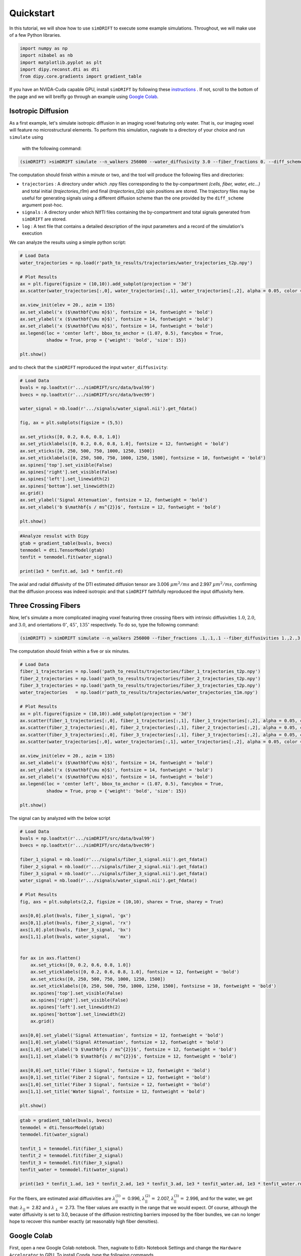 *********************
Quickstart
*********************
In this tutorial, we will show how to use ``simDRIFT`` to execute some example simulations. 
Throughout, we will make use of a few Python libraries.

.. code-block:: python
    
    import numpy as np     
    import nibabel as nb 
    import matplotlib.pyplot as plt 
    import dipy.reconst.dti as dti
    from dipy.core.gradients import gradient_table

If you have an NVIDA-Cuda capable GPU, install ``simDRIFT`` by following these `instructions <https://simdrift.readthedocs.io/en/latest/install-index.html>`_ . If not, scroll to the bottom of the page and we will breifly go through an example using `Google Colab <https://colab.research.google.com/?utm_source=scs-index>`_. 

Isotropic Diffusion
----------------
As a first example, let's simulate isotropic diffusion in an imaging voxel featuring only water. That is,
our imaging voxel will feature no microstructural elements. To perform this simulation, nagivate to a directory of your choice
and run ``simulate`` using 
 with the following command:

.. code-block:: bash 
    
    (simDRIFT) >simDRIFT simulate --n_walkers 256000 --water_diffusivity 3.0 --fiber_fractions 0. --diff_scheme DBSI_99 --fiber_diffusions 0. -- fiber_radii 1. --theta 0.

The computation should finish within a minute or two, and the tool will produce the following files and directories:

* ``trajectories`` : A directory under which .npy files corresponding to the by-compartment *(cells, fiber, water, etc...)* and total initial (*trajectories_t1m*) and final (*trajectories_t2p*)
  spin positions are stored. The trajectory files may be useful for generating signals using a different diffusion scheme than the one provided 
  by the ``diff_scheme`` argument post-hoc. 


* ``signals`` : A directory under which NIfTI files containing the by-compartment and total signals generated from ``simDRIFT`` are stored. 

* ``log`` : A text file that contains a detailed description of the input parameters and a record of the simulation's execution

We can analyze the results using a simple python script:

.. code-block:: python

    # Load Data
    water_trajectories = np.load(r'path_to_results/trajectories/water_trajectories_t2p.npy')

    # Plot Results 
    ax = plt.figure(figsize = (10,10)).add_subplot(projection = '3d')
    ax.scatter(water_trajectories[:,0], water_trajectories[:,1], water_trajectories[:,2], alpha = 0.05, color = 'purple', s = 1)
    
    ax.view_init(elev = 20., azim = 135)
    ax.set_xlabel('x ($\mathbf{\mu m}$)', fontsize = 14, fontweight = 'bold')
    ax.set_ylabel('x ($\mathbf{\mu m}$)', fontsize = 14, fontweight = 'bold')
    ax.set_zlabel('x ($\mathbf{\mu m}$)', fontsize = 14, fontweight = 'bold')
    ax.legend(loc = 'center left', bbox_to_anchor = (1.07, 0.5), fancybox = True,
              shadow = True, prop = {'weight': 'bold', 'size': 15})

    plt.show()

.. figure:: water_trajectories.png
   :align: center


and to check that the ``simDRIFT`` reproduced the input ``water_diffusivity``:

.. code-block:: python 

    # Load Data
    bvals = np.loadtxt(r'.../simDRIFT/src/data/bval99')
    bvecs = np.loadtxt(r'.../simDRIFT/src/data/bvec99')

    water_signal = nb.load(r'.../signals/water_signal.nii').get_fdata()

    fig, ax = plt.subplots(figsize = (5,5))

    ax.set_yticks([0, 0.2, 0.6, 0.8, 1.0])
    ax.set_yticklabels([0, 0.2, 0.6, 0.8, 1.0], fontsize = 12, fontweight = 'bold')
    ax.set_xticks([0, 250, 500, 750, 1000, 1250, 1500])
    ax.set_xticklabels([0, 250, 500, 750, 1000, 1250, 1500], fontsizse = 10, fontweight = 'bold')
    ax.spines['top'].set_visible(False)
    ax.spines['right'].set_visible(False)
    ax.spines['left'].set_linewidth(2)
    ax.spines['bottom'].set_linewidth(2)
    ax.grid()
    ax.set_ylabel('Signal Attenuation', fontsize = 12, fontweight = 'bold')
    ax.set_xlabel('b $\mathbf{s / ms^{2}}$', fontsize = 12, fontweight = 'bold')

    plt.show()

.. figure:: water_signal.png
    :align: center



.. code-block:: python
    
    #Analyze resulst with Dipy 
    gtab = gradient_table(bvals, bvecs)
    tenmodel = dti.TensorModel(gtab)
    tenfit = tenmodel.fit(water_signal)

    print(1e3 * tenfit.ad, 1e3 * tenfit.rd)

The axial and radial diffusivity of the DTI estimated diffusion tensor are 3.006 :math:`\mu m^{2} / ms` and 2.997 :math:`\mu m^{2} / ms`, confirming 
that the diffusion process was indeed isotropic and that ``simDRIFT`` faithfully reproduced the input diffusivity here. 


Three Crossing Fibers 
----------------
Now, let's simulate a more complicated imaging voxel featuring three crossing fibers with intrinsic diffusivities :math:`1.0`, :math:`2.0`, and :math:`3.0`, and orientations :math:`0^{\circ}`, 
:math:`45^{\circ}`, :math:`135^{\circ}` respectively. To do so, type the following command:

.. code-block:: bash 
    
    (simDRIFT) > simDRIFT simulate --n_walkers 256000 --fiber_fractions .1,.1,.1 --fiber_diffusivities 1.,2.,3. --thetas 0,45,135 --fiber_radii 2.5,2.5,2.5 --cell_fractions 0.,0.

The computation should finish within a five or six minutes.

.. code-block:: python

  
    # Load Data
    fiber_1_trajectories = np.load('path_to_results/trajectories/fiber_1_trajectories_t2p.npy')
    fiber_2_trajectories = np.load('path_to_results/trajectories/fiber_2_trajectories_t2p.npy')
    fiber_3_trajectories = np.load('path_to_results/trajectories/fiber_3_trajectories_t2p.npy')
    water_trajectories   = np.load(r'path_to_results/trajectories/water_trajectories_t1m.npy')

    # Plot Results
    ax = plt.figure(figsize = (10,10)).add_subplot(projection = '3d')
    ax.scatter(fiber_1_trajectories[:,0], fiber_1_trajectories[:,1], fiber_1_trajectories[:,2], alpha = 0.05, color = 'green', s = 1)
    ax.scatter(fiber_2_trajectories[:,0], fiber_2_trajectories[:,1], fiber_2_trajectories[:,2], alpha = 0.05, color = 'red', s = 1)
    ax.scatter(fiber_3_trajectories[:,0], fiber_3_trajectories[:,1], fiber_3_trajectories[:,2], alpha = 0.05, color = 'blue', s = 1)
    ax.scatter(water_trajectories[:,0], water_trajectories[:,1], water_trajectories[:,2], alpha = 0.05, color = 'purple', s = 1)
    
    ax.view_init(elev = 20., azim = 135)
    ax.set_xlabel('x ($\mathbf{\mu m}$)', fontsize = 14, fontweight = 'bold')
    ax.set_ylabel('x ($\mathbf{\mu m}$)', fontsize = 14, fontweight = 'bold')
    ax.set_zlabel('x ($\mathbf{\mu m}$)', fontsize = 14, fontweight = 'bold')
    ax.legend(loc = 'center left', bbox_to_anchor = (1.07, 0.5), fancybox = True,
              shadow = True, prop = {'weight': 'bold', 'size': 15})

    plt.show()

.. figure:: 3_fiber_trajectories.png
    :align: center


The signal can by analyzed with the below script

.. code-block:: python 

    # Load Data
    bvals = np.loadtxt(r'.../simDRIFT/src/data/bval99')
    bvecs = np.loadtxt(r'.../simDRIFT/src/data/bvec99')
    
    fiber_1_signal = nb.load(r'.../signals/fiber_1_signal.nii').get_fdata()
    fiber_2_signal = nb.load(r'.../signals/fiber_2_signal.nii').get_fdata()
    fiber_3_signal = nb.load(r'.../signals/fiber_3_signal.nii').get_fdata()
    water_signal = nb.load(r'.../signals/water_signal.nii').get_fdata()

    # Plot Results
    fig, axs = plt.subplots(2,2, figsize = (10,10), sharex = True, sharey = True)

    axs[0,0].plot(bvals, fiber_1_signal, 'gx')
    axs[0,1].plot(bvals, fiber_2_signal, 'rx')
    axs[1,0].plot(bvals, fiber_3_signal, 'bx')
    axs[1,1].plot(bvals, water_signal,   'mx')


    for ax in axs.flatten()
        ax.set_yticks([0, 0.2, 0.6, 0.8, 1.0])
        ax.set_yticklabels([0, 0.2, 0.6, 0.8, 1.0], fontsize = 12, fontweight = 'bold')
        ax.set_xticks([0, 250, 500, 750, 1000, 1250, 1500])
        ax.set_xticklabels([0, 250, 500, 750, 1000, 1250, 1500], fontsizse = 10, fontweight = 'bold')
        ax.spines['top'].set_visible(False)
        ax.spines['right'].set_visible(False)
        ax.spines['left'].set_linewidth(2)
        ax.spines['bottom'].set_linewidth(2)
        ax.grid()

    axs[0,0].set_ylabel('Signal Attenuation', fontsize = 12, fontweight = 'bold')
    axs[1,0].set_ylabel('Signal Attenuation', fontsize = 12, fontweight = 'bold')
    axs[1,0].set_xlabel('b $\mathbf{s / ms^{2}}$', fontsize = 12, fontweight = 'bold')
    axs[1,1].set_xlabel('b $\mathbf{s / ms^{2}}$', fontsize = 12, fontweight = 'bold')

    axs[0,0].set_title('Fiber 1 Signal', fontsize = 12, fontweight = 'bold')
    axs[0,1].set_title('Fiber 2 Signal', fontsize = 12, fontweight = 'bold')
    axs[1,0].set_title('Fiber 3 Signal', fontsize = 12, fontweight = 'bold')
    axs[1,1].set_title('Water Signal', fontsize = 12, fontweight = 'bold')

    plt.show()

.. figure:: 3_fiber_signal.png 
    :align: center



.. code-block:: python



    gtab = gradient_table(bvals, bvecs)
    tenmodel = dti.TensorModel(gtab)
    tenmodel.fit(water_signal)

    tenfit_1 = tenmodel.fit(fiber_1_signal)
    tenfit_2 = tenmodel.fit(fiber_2_signal)
    tenfit_3 = tenmodel.fit(fiber_3_signal)
    tenfit_water = tenmodel.fit(water_signal)

    print(1e3 * tenfit_1.ad, 1e3 * tenfit_2.ad, 1e3 * tenfit_3.ad, 1e3 * tenfit_water.ad, 1e3 * tenfit_water.rd)

For the fibers, are estimated axial diffusivities are :math:`\lambda_{||}^{(1)} =` 0.996, :math:`\lambda_{||}^{(2)} =` 2.007,
:math:`\lambda_{||}^{(3)} =` 2.996, and for the water, we get that: :math:`\lambda_{||} =` 2.82 and :math:`\lambda_{\perp} =` 2.73. The fiber values are exactly in the range that we would expect. Of course, although the water diffusivity is set to 3.0, because of the diffusion
restricting barriers imposed by the fiber bundles, we can no longer hope to recover this number exactly (at reasonably high fiber densities).

Google Colab
--------------
First, open a new Google Colab notebook. Then, nagivate to Edit> Notebook Settings and change the ``Hardware Accelorator`` to GPU. 
To install Conda, type the following commands. 

.. code-block:: python 
   
    [ ] #Install Conda
        !pip install -q condacolab
        import condacolab
        condacolab.install()

Now, we create the ``simDRIFT`` environment:

.. code-block:: python 
   
   [1] #Create Conda Environment 
       !conda create -n simDRIFT    

To activate the environment:


.. code-block:: python 
   
   [2] #Activate Conda Environment 
       !source activate simDRIFT

Now that the environment is activated, we can install the dependencies:


.. code-block:: python 
   
   [3] #Install Numba
       !conda install numba
        #Install PyTorch
       !pip3 install torch torchvision torchaudio --index-url https://download.pytorch.org/whl/cu117

Now, we install ``simDRIFT``

.. code-block:: python 
   
   [4] #Install simDRIFT
       !git clone https://github.com/jacobblum/simDRIFT.git
       !pip install -e simDRIFT 

Finally, now that everything is installed let's run a basic simulation of isotropic diffusion. 

.. code-block:: python 
   
   [5] !simDRIFT simulate --n_walkers 256000 --water_diffusivity 3.0 --fiber_fractions 0. --diff_scheme DBSI_99 --fiber_diffusions 0. -- fiber_radii 1. --theta 0.

The simulation should complete in about two or three minutes! The results can be analyzed by following the directions used for the 
NVIDA-Cuda capable GPU instructions above. Subsequent simulations may also be performed in an analgous manner by tweaking the input parameters in the ``simulate`` command. 
